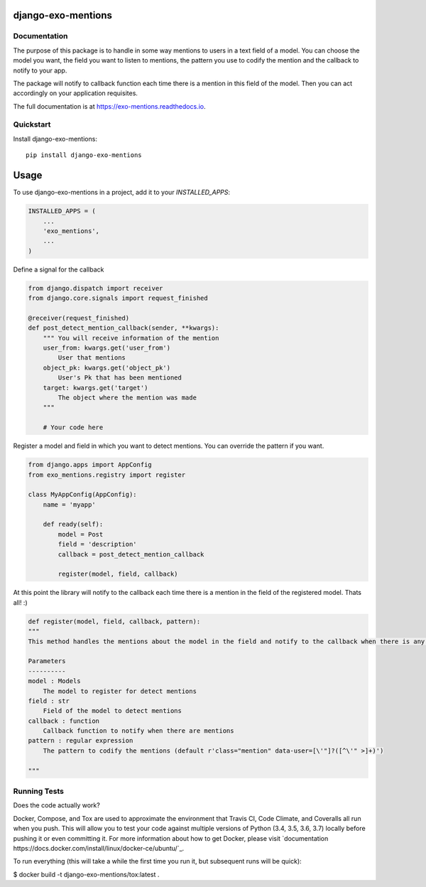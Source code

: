 =============================
django-exo-mentions
=============================

.. image:: https://badge.fury.io/py/django-exo-mentions.svg
    :target: https://badge.fury.io/py/django-exo-mentions

.. image:: https://requires.io/github/exolever/django-exo-mentions/requirements.svg?branch=master
     :target: https://requires.io/github/exolever/django-exo-mentions/requirements/?branch=master
     :alt: Requirements Status

.. image:: https://travis-ci.org/exolever/django-exo-mentions.svg?branch=master
    :target: https://travis-ci.org/exolever/django-exo-mentions

.. image:: https://codecov.io/gh/exolever/django-exo-mentions/branch/master/graph/badge.svg
    :target: https://codecov.io/gh/exolever/django-exo-mentions

.. image:: https://sonarcloud.io/api/project_badges/measure?project=exolever_django-exo-mentions&metric=alert_status
   :target: https://sonarcloud.io/dashboard?id=exolever_django-exo-mentions


Documentation
-------------

The purpose of this package is to handle in some way mentions to users in a text field of a model. You can choose the model you want, the field you want to listen to mentions, the pattern you use to codify the mention and the callback to notify to your app.

The package will notify to callback function each time there is a mention in this field of the model. Then you can act accordingly on your application requisites.

The full documentation is at https://exo-mentions.readthedocs.io.

Quickstart
----------

Install django-exo-mentions::

    pip install django-exo-mentions

=====
Usage
=====

To use django-exo-mentions in a project, add it to your `INSTALLED_APPS`:

.. code-block:: python

    INSTALLED_APPS = (
        ...
        'exo_mentions',
        ...
    )

Define a signal for the callback

.. code-block:: python

    from django.dispatch import receiver
    from django.core.signals import request_finished

    @receiver(request_finished)
    def post_detect_mention_callback(sender, **kwargs):
        """ You will receive information of the mention
        user_from: kwargs.get('user_from')
            User that mentions
        object_pk: kwargs.get('object_pk')
            User's Pk that has been mentioned
        target: kwargs.get('target')
            The object where the mention was made
        """

        # Your code here

Register a model and field in which you want to detect mentions.
You can override the pattern if you want.

.. code-block:: python

    from django.apps import AppConfig
    from exo_mentions.registry import register

    class MyAppConfig(AppConfig):
        name = 'myapp'

        def ready(self):
            model = Post
            field = 'description'
            callback = post_detect_mention_callback

            register(model, field, callback)

At this point the library will notify to the callback each time there is a mention in the field of the registered model. Thats all! :)

.. code-block:: python

    def register(model, field, callback, pattern):
    """
    This method handles the mentions about the model in the field and notify to the callback when there is any mention

    Parameters
    ----------
    model : Models
        The model to register for detect mentions
    field : str
        Field of the model to detect mentions
    callback : function
        Callback function to notify when there are mentions
    pattern : regular expression
        The pattern to codify the mentions (default r'class="mention" data-user=[\'"]?([^\'" >]+)')

    """


Running Tests
-------------

Does the code actually work?

Docker, Compose, and Tox are used to approximate the environment that Travis CI, Code Climate, and Coveralls all run when you push. This will allow you to test your code against multiple versions of Python (3.4, 3.5, 3.6, 3.7) locally before pushing it or even committing it. For more information about how to get Docker, please visit `documentation
https://docs.docker.com/install/linux/docker-ce/ubuntu/`_.

To run everything (this will take a while the first time you run it, but subsequent runs will be quick):

$ docker build -t django-exo-mentions/tox:latest .
